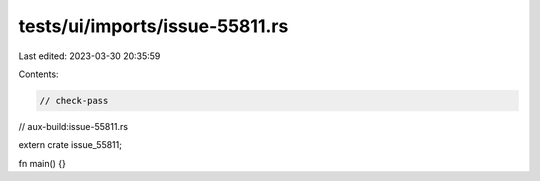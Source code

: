 tests/ui/imports/issue-55811.rs
===============================

Last edited: 2023-03-30 20:35:59

Contents:

.. code-block:: rs

    // check-pass
// aux-build:issue-55811.rs

extern crate issue_55811;

fn main() {}


